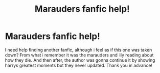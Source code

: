 #+TITLE: Marauders fanfic help!

* Marauders fanfic help!
:PROPERTIES:
:Author: Donutlady122
:Score: 0
:DateUnix: 1529470002.0
:DateShort: 2018-Jun-20
:END:
I need help finding another fanfic, although i feel as if this one was taken down? From what i remember it was the marauders and lily reading about how they die. And then after, the author was gonna continue it by showing harrys greatest moments but they never updated. Thank you in advance!

